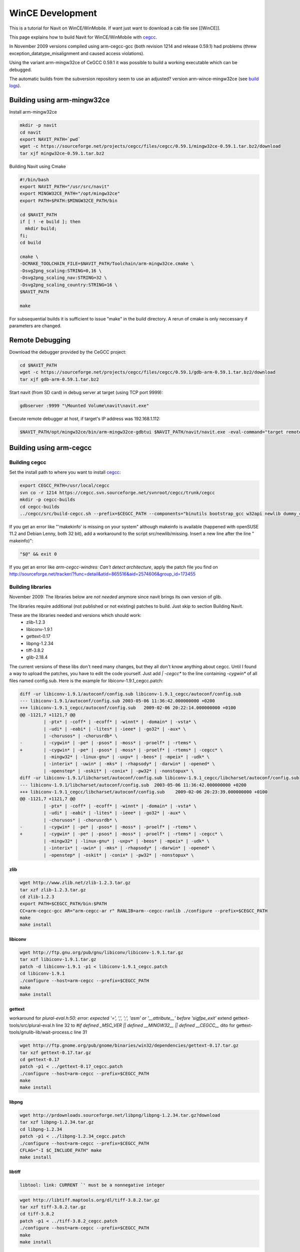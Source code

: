 =================
WinCE Development
=================

This is a tutorial for Navit on WinCE/WinMobile. If want just want to download a cab file see [[WinCE]].

This page explains how to build Navit for WinCE/WinMobile with `cegcc <http://cegcc.sourceforge.net>`_.

In November 2009 versions compiled using arm-cegcc-gcc (both revision 1214 and release 0.59.1) had problems (threw exception_datatype_misalignment and caused access violations).

Using the variant arm-mingw32ce of CeGCC 0.59.1 it was possible to build a working executable which can be debugged.

The automatic builds from the subversion repository seem to use an adjusted? version arm-wince-mingw32ce (see `build logs <http://download.navit-project.org/logs/navit/wince/svn>`_).

Building using arm-mingw32ce
============================

Install arm-mingw32ce

.. code-block:: bash

    mkdir -p navit
    cd navit
    export NAVIT_PATH=`pwd`
    wget -c https://sourceforge.net/projects/cegcc/files/cegcc/0.59.1/mingw32ce-0.59.1.tar.bz2/download
    tar xjf mingw32ce-0.59.1.tar.bz2

Building Navit using Cmake

.. code-block:: bash

    #!/bin/bash
    export NAVIT_PATH="/usr/src/navit"
    export MINGW32CE_PATH="/opt/mingw32ce"
    export PATH=$PATH:$MINGW32CE_PATH/bin

    cd $NAVIT_PATH
    if [ ! -e build ]; then
      mkdir build;
    fi;
    cd build

    cmake \
    -DCMAKE_TOOLCHAIN_FILE=$NAVIT_PATH/Toolchain/arm-mingw32ce.cmake \
    -Dsvg2png_scaling:STRING=0,16 \
    -Dsvg2png_scaling_nav:STRING=32 \
    -Dsvg2png_scaling_country:STRING=16 \
    $NAVIT_PATH

    make

For subsequential builds it is sufficient to issue "make" in the build directory.
A rerun of cmake is only neccessary if parameters are changed.

Remote Debugging
================

Download the debugger provided by the CeGCC project:

.. code-block:: bash

    cd $NAVIT_PATH
    wget -c https://sourceforge.net/projects/cegcc/files/cegcc/0.59.1/gdb-arm-0.59.1.tar.bz2/download
    tar xjf gdb-arm-0.59.1.tar.bz2

Start navit (from SD card) in debug server at target (using TCP port 9999):

.. code-block:: bash

    gdbserver :9999 "\Mounted Volume\navit\navit.exe"

Execute remote debugger at host, if target's IP address was 192.168.1.112:

.. code-block:: bash

    $NAVIT_PATH/opt/mingw32ce/bin/arm-mingw32ce-gdbtui $NAVIT_PATH/navit/navit.exe -eval-command="target remote 192.168.1.112:9999"

Building using arm-cegcc
========================

Building cegcc
--------------

Set the install path to where you want to install `cegcc <http://cegcc.sourceforge.net cegcc>`_:

.. code-block:: bash

    export CEGCC_PATH=/usr/local/cegcc
    svn co -r 1214 https://cegcc.svn.sourceforge.net/svnroot/cegcc/trunk/cegcc
    mkdir -p cegcc-builds
    cd cegcc-builds
    ../cegcc/src/build-cegcc.sh --prefix=$CEGCC_PATH --components="binutils bootstrap_gcc w32api newlib dummy_cegccdll gcc cegccdll cegccthrddll libstdcppdll profile"

If you get an error like "'makekinfo' is missing on your system" although makeinfo is available (happened with openSUSE 11.2 and Debian Lenny, both 32 bit), add a workaround to the script src/newlib/missing. Insert a new line after the line "  makeinfo)":

.. code-block:: bash

     "$@" && exit 0

If you get an error like `arm-cegcc-windres: Can't detect architecture`, apply the patch file you find on http://sourceforge.net/tracker/?func=detail&atid=865516&aid=2574606&group_id=173455

Building libraries
------------------

November 2009: The libraries below are *not needed* anymore since navit brings its own version of glib.

The libraries require additional (not published or not existing) patches to build. Just skip to section Building Navit.

These are the libraries needed and versions which should work:
 * zlib-1.2.3
 * libiconv-1.9.1
 * gettext-0.17
 * libpng-1.2.34
 * tiff-3.8.2
 * glib-2.18.4

The current versions of these libs don't need many changes, but they all don't know anything about cegcc. Until I found a way to upload the patches, you have to edit the code yourself. Just add `| -cegcc*` to the line containing `-cygwin*` of all files named config.sub. Here is the example for libiconv-1.9.1_cegcc.patch:

.. code-block:: bash

    diff -ur libiconv-1.9.1/autoconf/config.sub libiconv-1.9.1_cegcc/autoconf/config.sub
    --- libiconv-1.9.1/autoconf/config.sub 2003-05-06 11:36:42.000000000 +0200
    +++ libiconv-1.9.1_cegcc/autoconf/config.sub   2009-02-06 20:22:14.000000000 +0100
    @@ -1121,7 +1121,7 @@
             | -ptx* | -coff* | -ecoff* | -winnt* | -domain* | -vsta* \
             | -udi* | -eabi* | -lites* | -ieee* | -go32* | -aux* \
             | -chorusos* | -chorusrdb* \
    -        | -cygwin* | -pe* | -psos* | -moss* | -proelf* | -rtems* \
    +        | -cygwin* | -pe* | -psos* | -moss* | -proelf* | -rtems* | -cegcc* \
             | -mingw32* | -linux-gnu* | -uxpv* | -beos* | -mpeix* | -udk* \
             | -interix* | -uwin* | -mks* | -rhapsody* | -darwin* | -opened* \
             | -openstep* | -oskit* | -conix* | -pw32* | -nonstopux* \
    diff -ur libiconv-1.9.1/libcharset/autoconf/config.sub libiconv-1.9.1_cegcc/libcharset/autoconf/config.sub
    --- libiconv-1.9.1/libcharset/autoconf/config.sub  2003-05-06 11:36:42.000000000 +0200
    +++ libiconv-1.9.1_cegcc/libcharset/autoconf/config.sub    2009-02-06 20:23:39.000000000 +0100
    @@ -1121,7 +1121,7 @@
             | -ptx* | -coff* | -ecoff* | -winnt* | -domain* | -vsta* \
             | -udi* | -eabi* | -lites* | -ieee* | -go32* | -aux* \
             | -chorusos* | -chorusrdb* \
    -        | -cygwin* | -pe* | -psos* | -moss* | -proelf* | -rtems* \
    +        | -cygwin* | -pe* | -psos* | -moss* | -proelf* | -rtems* | -cegcc* \
             | -mingw32* | -linux-gnu* | -uxpv* | -beos* | -mpeix* | -udk* \
             | -interix* | -uwin* | -mks* | -rhapsody* | -darwin* | -opened* \
             | -openstep* | -oskit* | -conix* | -pw32* | -nonstopux* \

zlib
''''

.. code-block:: bash

    wget http://www.zlib.net/zlib-1.2.3.tar.gz
    tar xzf zlib-1.2.3.tar.gz
    cd zlib-1.2.3
    export PATH=$CEGCC_PATH/bin:$PATH
    CC=arm-cegcc-gcc AR="arm-cegcc-ar r" RANLIB=arm--cegcc-ranlib ./configure --prefix=$CEGCC_PATH
    make
    make install

libiconv
''''''''


.. code-block:: bash

    wget http://ftp.gnu.org/pub/gnu/libiconv/libiconv-1.9.1.tar.gz
    tar xzf libiconv-1.9.1.tar.gz
    patch -d libiconv-1.9.1 -p1 < libiconv-1.9.1_cegcc.patch
    cd libiconv-1.9.1
    ./configure --host=arm-cegcc --prefix=$CEGCC_PATH
    make
    make install

gettext
'''''''

workaround for `plural-eval.h:50: error: expected '=', ',', ';', 'asm' or '__attribute__' before 'sigfpe_exit'`
extend gettext-tools/src/plural-eval.h line 32 to `#if defined _MSC_VER || defined __MINGW32__ || defined __CEGCC__`
dito for gettext-tools/gnulib-lib/wait-process.c line 31


.. code-block:: bash

    wget http://ftp.gnome.org/pub/gnome/binaries/win32/dependencies/gettext-0.17.tar.gz
    tar xzf gettext-0.17.tar.gz
    cd gettext-0.17
    patch -p1 < ../gettext-0.17_cegcc.patch
    ./configure --host=arm-cegcc --prefix=$CEGCC_PATH
    make
    make install

libpng
''''''

.. code-block:: bash

    wget http://prdownloads.sourceforge.net/libpng/libpng-1.2.34.tar.gz?download
    tar xzf libpng-1.2.34.tar.gz
    cd libpng-1.2.34
    patch -p1 < ../libpng-1.2.34_cegcc.patch
    ./configure --host=arm-cegcc --prefix=$CEGCC_PATH
    CFLAG="-I $C_INCLUDE_PATH" make
    make install

libtiff
'''''''

.. code-block:: bash

 libtool: link: CURRENT `' must be a nonnegative integer


.. code-block:: bash

    wget http://libtiff.maptools.org/dl/tiff-3.8.2.tar.gz
    tar xzf tiff-3.8.2.tar.gz
    cd tiff-3.8.2
    patch -p1 < ../tiff-3.8.2_cegcc.patch
    ./configure --host=arm-cegcc --prefix=$CEGCC_PATH
    make
    make install

glib
''''

.. code-block:: bash

 gatomic.c:570: Error: no such instruction: `swp %eax,%eax,[%esi]'


.. code-block:: bash

    wget http://ftp.gnome.org/pub/gnome/sources/glib/2.18/glib-2.18.4.tar.bz2
    tar xjf glib-2.18.4.tar.bz2
    cd glib-2.18.4
    patch -p1 < ../glib-2.18.4_cegcc.patch
    ./configure --host=arm-cegcc --prefix=$CEGCC_PATH
    make
    make install

Building Navit
==============

.. code-block:: bash

    git clone https://github.com/navit-gps/navit.git
    cd navit/navit

Add `| -cegcc*` to all files named `config.sub` as for the libraries.

.. code-block:: bash

 WINDRES=arm-cegcc-windres ./configure --disable-vehicle-file --host=arm-cegcc --prefix=$CEGCC_PATH 2>&1 | tee configure-cegcc.log

Add to `navit\support\wordexp\glob.h`: `|| defined __CEGCC__`

Change include in `navit\vehicle\wince\vehicle_wince.c`: `#include <sys/io.h>`

Add to `navit\file.c`: `&& !defined __CEGCC__`

.. code-block:: bash

    make -j
